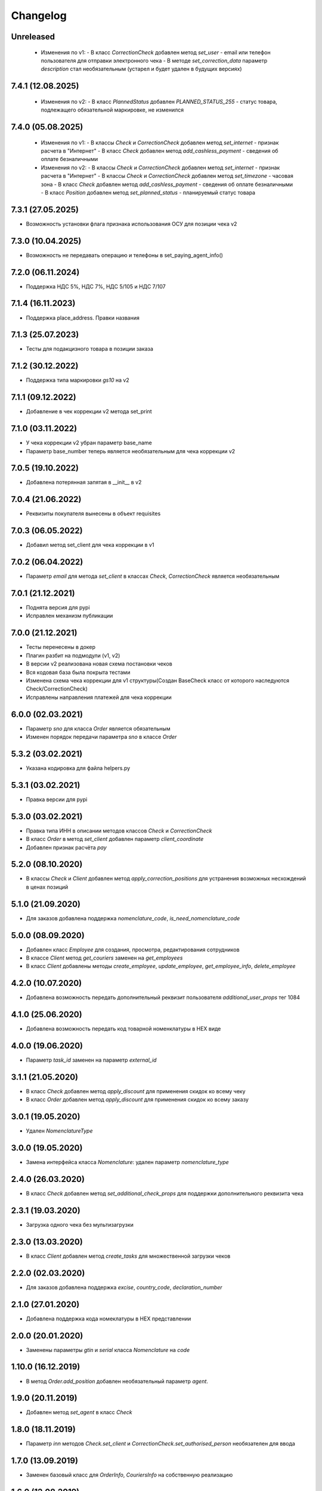 Changelog
=========

Unreleased
----------
  - Изменения по v1:
    - В класс `CorrectionCheck` добавлен метод `set_user` - email или телефон пользователя для отправки электронного чека
    - В методе `set_correction_data` параметр `description` стал необязательным (устарел и будет удален в будущих версиях)

7.4.1 (12.08.2025)
------------------
  - Изменения по v2:
    - В класс `PlannedStatus` добавлен `PLANNED_STATUS_255` - cтатус товара, подлежащего обязательной маркировке, не изменился

7.4.0 (05.08.2025)
------------------
  - Изменения по v1:
    - В классы `Check` и `CorrectionCheck` добавлен метод `set_internet` - признак расчета в "Интернет"
    - В класс `Check` добавлен метод  `add_cashless_payment` - сведения об оплате безналичными

  - Изменения по v2:
    - В классы `Check` и `CorrectionCheck` добавлен метод `set_internet` - признак расчета в "Интернет"
    - В классы `Check` и `CorrectionCheck` добавлен метод `set_timezone` - часовая зона
    - В класс `Check` добавлен метод  `add_cashless_payment` - сведения об оплате безналичными
    - В класс `Position` добавлен метод  `set_planned_status` - планируемый статус товара

7.3.1 (27.05.2025)
------------------
- Возможность установки флага признака использования ОСУ для позиции чека v2

7.3.0 (10.04.2025)
------------------
- Возможность не передавать операцию и телефоны в set_paying_agent_info()

7.2.0 (06.11.2024)
------------------
- Поддержка НДС 5%, НДС 7%, НДС 5/105 и НДС 7/107

7.1.4 (16.11.2023)
------------------
- Поддержка place_address. Правки названия

7.1.3 (25.07.2023)
------------------
- Тесты для подакцизного товара в позиции заказа

7.1.2 (30.12.2022)
------------------
- Поддержка типа маркировки `gs10` на v2

7.1.1 (09.12.2022)
------------------
- Добавление в чек коррекции v2 метода set_print

7.1.0 (03.11.2022)
------------------
- У чека коррекции v2 убран параметр base_name
- Параметр base_number теперь является необязательным для чека коррекции v2

7.0.5 (19.10.2022)
------------------
- Добавлена потерянная запятая в __init__ в v2

7.0.4 (21.06.2022)
------------------
- Реквизиты покупателя вынесены в объект requisites

7.0.3 (06.05.2022)
------------------
- Добавил метод set_client для чека коррекции в v1

7.0.2 (06.04.2022)
------------------
- Параметр `email` для метода `set_client` в классах `Check`, `CorrectionCheck` является необязательным

7.0.1 (21.12.2021)
------------------
- Поднята версия для pypi
- Исправлен механизм публикации

7.0.0 (21.12.2021)
------------------
- Тесты перенесены в докер
- Плагин разбит на подмодули (v1, v2)
- В версии v2 реализована новая схема постановки чеков
- Вся кодовая база была покрыта тестами
- Изменена схема чека коррекции для v1 структуры(Создан BaseCheck класс от которого наследуются Check/CorrectionCheck)
- Исправлены направления платежей для чека коррекции

6.0.0 (02.03.2021)
------------------

- Параметр `sno` для класса `Order` является обязательным
- Изменен порядок передачи параметра `sno` в классе `Order`

5.3.2 (03.02.2021)
------------------

- Указана кодировка для файла helpers.py

5.3.1 (03.02.2021)
------------------

- Правка версии для pypi

5.3.0 (03.02.2021)
------------------

- Правка типа ИНН в описании методов классов `Check` и `CorrectionCheck`
- В класс `Order` в метод `set_client` добавлен параметр `client_coordinate`
- Добавлен признак расчёта `pay`

5.2.0 (08.10.2020)
------------------

- В классы `Check` и `Client` добавлен метод `apply_correction_positions` для устранения возможных несхождений в ценах позиций

5.1.0 (21.09.2020)
------------------

- Для заказов добавлена поддержка `nomenclature_code`, `is_need_nomenclature_code`

5.0.0 (08.09.2020)
------------------

- Добавлен класс `Employee` для создания, просмотра, редактирования сотрудников
- В классе `Client` метод `get_couriers` заменен на `get_employees`
- В класс `Client` добавлены методы `create_employee`, `update_employee`, `get_employee_info`, `delete_employee`

4.2.0 (10.07.2020)
------------------

- Добавлена возможность передать дополнительный реквизит пользователя `additional_user_props` тег 1084

4.1.0 (25.06.2020)
------------------

- Добавлена возможность передать код товарной номенклатуры в HEX виде

4.0.0 (19.06.2020)
------------------

- Параметр `task_id` заменен на параметр `external_id`

3.1.1 (21.05.2020)
------------------

- В класс `Check` добавлен метод  `apply_discount` для применения скидок ко всему чеку
- В класс `Order` добавлен метод  `apply_discount` для применения скидок ко всему заказу

3.0.1 (19.05.2020)
------------------

- Удален `NomenclatureType`


3.0.0 (19.05.2020)
------------------

- Замена интерфейса класса `Nomenclature`: удален параметр `nomenclature_type`


2.4.0 (26.03.2020)
------------------

- В класс `Check` добавлен метод `set_additional_check_props` для поддержки дополнительного реквизита чека

2.3.1 (19.03.2020)
------------------

- Загрузка одного чека без мультизагрузки

2.3.0 (13.03.2020)
------------------

- В класс `Client` добавлен метод `create_tasks` для множественной загрузки чеков

2.2.0 (02.03.2020)
------------------

- Для заказов добавлена поддержка `excise`, `country_code`, `declaration_number`

2.1.0 (27.01.2020)
------------------

- Добавлена поддержка кода номеклатуры в HEX представлении

2.0.0 (20.01.2020)
------------------

- Заменены параметры `gtin` и `serial` класса `Nomenclature` на `code`

1.10.0 (16.12.2019)
-------------------

- В метод `Order.add_position` добавлен необязательный параметр `agent`.

1.9.0 (20.11.2019)
------------------

- Добавлен метод `set_agent` в класс `Check`


1.8.0 (18.11.2019)
------------------

- Параметр `inn` методов `Check.set_client` и `CorrectionCheck.set_authorised_person` необязателен для ввода

1.7.0 (13.09.2019)
------------------

- Заменен базовый класс для `OrderInfo`, `CouriersInfo` на собственную реализацию

1.6.0 (12.08.2019)
------------------

- Параметры функции `Check.set_client` необязательны для ввода


1.5.5 (18.07.2019)
------------------

- Добавлены празнаки рассчета `PROPERTY_RIGHT`, `NON_OPERATING`, `INSURANCE`, `SALES_TAX`, `RESORT_FEE` в класс `CalculationSubject`
- Добавлен классы `Nomenclature` и `NomenclatureType` для создания маркировок
- В позицию на чек фискализации добавлены необязательные поля суммы акциза, цифровой код страны и номер таможенной декларации

1.5.4 (08.07.2019)
------------------

- Параметры функции `Check.set_client` необязательны для ввода, но в случае использования функции inn
  обязательный параметр для передачи

1.5.3 (26.06.2019)
------------------

- Исправлено преобразование `RATE_118` в `RATE_120` у класса `VatRate`

1.5.2 (26.06.2019)
------------------

- Добавленно преобразование `RATE_18` и `RATE_118` в `RATE_20` и `RATE_120` у класса `VatRate`

1.5.1 (24.06.2019)
------------------

- Расширен класс `Response` методом `_asdict`

1.5.0 (24.06.2019)
------------------

- Заменен базовый класс для `Task`, `TaskInfo` на собственную реализацию

1.4.0 (13.06.2019)
------------------

- В класс `Order` добавлена возможность передать предоплату и тип платежа

1.3.0 (04.06.2019)
------------------

- Класс `Check` расширен методами `set_client` и `set_cashier` для передачи дополнительных данных
  по чеку

1.2.0 (16.05.2019)
------------------

- Класс `Order` расширен методом `add_callback_url` для оповещения магазина

1.1.1 (16.04.2019)
------------------

- Изменен идентификатор позиции заказа

1.1.0 (15.04.2019)
------------------

- Добавлен класс `Order` для создания и обновления заявок.
- Класс `Client` расширен методами `get_orders`, `get_couriers`, `create_order`, `update_order`,
  `get_order_info`, `delete_order` для работы с заявками.

1.0.0 (18.01.2019)
------------------

- Убраны атрибуты `RATE_18` и `RATE_118` у класса `VatRate`.

0.7.0 (10.12.2018)
------------------

- Класс `VatRate` расширен атрибутами `RATE_20` и `RATE_120`.

0.6.0 (20.11.2018)
------------------

- Класс `Agent` расширен методами `set_paying_agent_info`, `set_receive_payments_operator_info` и
  `set_money_transfer_operator_info` для передачи дополнительных атрибутов платежного агента,
  оператора по приему платежей и оператора перевода, соответственно.
- В класс `Check` добавлен необязательный параметр `payment_address` и метод `set_callback_url`.

0.5.0 (14.08.2018)
------------------

- Добавлены направления платежа `BUY` и `BUY_RETURN` в класс `Intent`

0.4.0 (09.04.2018)
------------------

- Добавлен метод `set_authorised_person` в класс `CorrectionCheck`

0.3.0 (20.03.2018)
------------------

- Добавлена поддержка ФФД 1.0.5 (Признак рассчета, способ рассчета, данные по кассиру,
  данные по агенту)

0.2.2 (10.11.2017)
------------------

- Добавлен метод `Client.get_task_info`
- Добавлен необязательный параметр `oid` в `Check.add_position`

0.2.1 (28.09.2017)
------------------

- Добавлен чек коррекции.
- Добавлена возможность указать вид оплаты.
- В позицию на чек фискализации добавлено необязательное поле единицы измерения.

0.2.0 (11.08.2017)
------------------

- Для отправки запросов теперь используется класс `Client`.
- При отправке запроса на добавление задачи в очередь теперь возвращается namedtuple вместо словаря.
- Удалены исключения. Вместо них используются исключения из requests.
- Константы сгруппированы в классы.
- Убрана валидация параметров при создании экземпляра чека и его элементов.
  Валидация уже осуществляется на сервере.
- В налогах теперь указывается только ставка (высчитывается на сервере).
- В позиции убран параметр `discount` (высчитывается на сервере).
- 99.9% покрытие кода тестами.
- Прочие небольшие изменения.

0.1.6 (31.07.2016)
------------------

- `print_out()` теперь возвращает ответ от сервера.

0.1.5 (10.07.2017)
------------------

- Исправлена возможность установки `sno` чека в ОСН.

0.1.4 (06.07.2017)
------------------

- Добавлен новый параметр чека `sno` (система налогооблажения).

0.1.1 (26.06.2017)
------------------

- Переезд на https.

0.1.0 (19.06.2017)
------------------

- Первый релиз.
